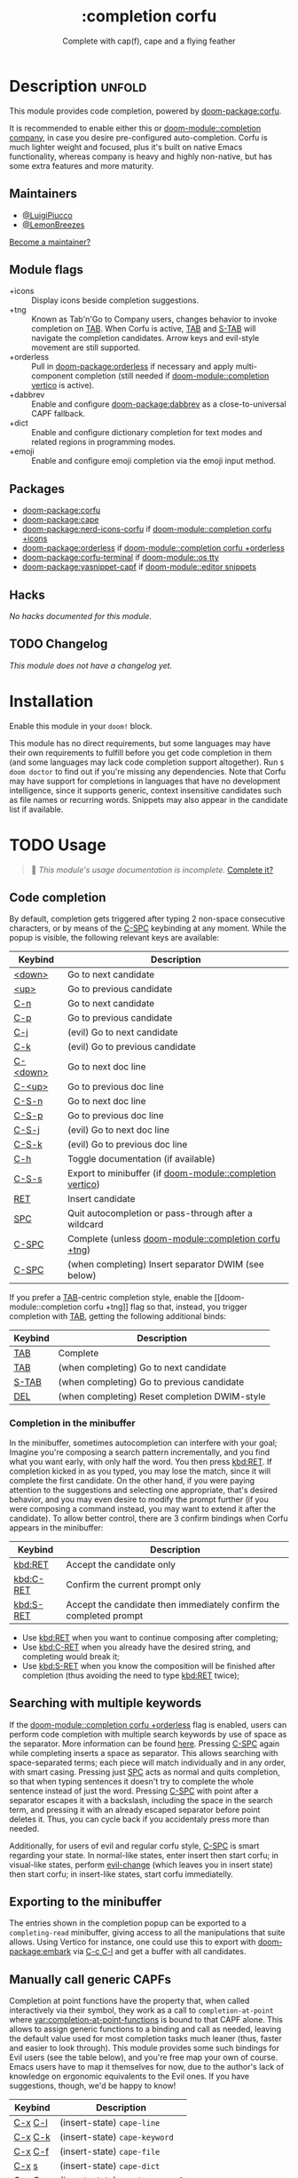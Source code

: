 #+title:    :completion corfu
#+subtitle: Complete with cap(f), cape and a flying feather
#+created:  September 9, 2022
#+since:    3.0.0 (#7002)

* Description :unfold:
This module provides code completion, powered by [[doom-package:corfu]].

It is recommended to enable either this or [[doom-module::completion company]], in
case you desire pre-configured auto-completion. Corfu is much lighter weight and
focused, plus it's built on native Emacs functionality, whereas company is heavy
and highly non-native, but has some extra features and more maturity.

** Maintainers
- [[doom-user:][@LuigiPiucco]]
- [[doom-user:][@LemonBreezes]]

[[doom-contrib-maintainer:][Become a maintainer?]]

** Module flags
- +icons ::
  Display icons beside completion suggestions.
- +tng ::
  Known as Tab'n'Go to Company users, changes behavior to invoke completion on
  [[kbd:][TAB]]. When Corfu is active, [[kbd:][TAB]] and [[kbd:][S-TAB]] will navigate the completion
  candidates. Arrow keys and evil-style movement are still supported.
- +orderless ::
  Pull in [[doom-package:orderless]] if necessary and apply multi-component
  completion (still needed if [[doom-module::completion vertico]] is active).
- +dabbrev ::
  Enable and configure [[doom-package:dabbrev]] as a close-to-universal CAPF
  fallback.
- +dict ::
  Enable and configure dictionary completion for text modes and related regions
  in programming modes.
- +emoji ::
  Enable and configure emoji completion via the emoji input method.

** Packages
- [[doom-package:corfu]]
- [[doom-package:cape]]
- [[doom-package:nerd-icons-corfu]] if [[doom-module::completion corfu +icons]]
- [[doom-package:orderless]] if [[doom-module::completion corfu +orderless]]
- [[doom-package:corfu-terminal]] if [[doom-module::os tty]]
- [[doom-package:yasnippet-capf]] if [[doom-module::editor snippets]]

** Hacks
/No hacks documented for this module./

** TODO Changelog
# This section will be machine generated. Don't edit it by hand.
/This module does not have a changelog yet./

* Installation
Enable this module in your ~doom!~ block.

This module has no direct requirements, but some languages may have their own
requirements to fulfill before you get code completion in them (and some
languages may lack code completion support altogether). Run ~$ doom doctor~ to
find out if you're missing any dependencies. Note that Corfu may have support
for completions in languages that have no development intelligence, since it
supports generic, context insensitive candidates such as file names or recurring
words. Snippets may also appear in the candidate list if available.

* TODO Usage
#+begin_quote
 🔨 /This module's usage documentation is incomplete./ [[doom-contrib-module:][Complete it?]]
#+end_quote

** Code completion
By default, completion gets triggered after typing 2 non-space consecutive
characters, or by means of the [[kbd:][C-SPC]] keybinding at any moment. While the popup
is visible, the following relevant keys are available:

| Keybind  | Description                                               |
|----------+-----------------------------------------------------------|
| [[kbd:][<down>]]   | Go to next candidate                                      |
| [[kbd:][<up>]]     | Go to previous candidate                                  |
| [[kbd:][C-n]]      | Go to next candidate                                      |
| [[kbd:][C-p]]      | Go to previous candidate                                  |
| [[kbd:][C-j]]      | (evil) Go to next candidate                               |
| [[kbd:][C-k]]      | (evil) Go to previous candidate                           |
| [[kbd:][C-<down>]] | Go to next doc line                                       |
| [[kbd:][C-<up>]]   | Go to previous doc line                                   |
| [[kbd:][C-S-n]]    | Go to next doc line                                       |
| [[kbd:][C-S-p]]    | Go to previous doc line                                   |
| [[kbd:][C-S-j]]    | (evil) Go to next doc line                                |
| [[kbd:][C-S-k]]    | (evil) Go to previous doc line                            |
| [[kbd:][C-h]]      | Toggle documentation (if available)                       |
| [[kbd:][C-S-s]]    | Export to minibuffer (if [[doom-module::completion vertico]]) |
| [[kbd:][RET]]      | Insert candidate                                          |
| [[kbd:][SPC]]      | Quit autocompletion or pass-through after a wildcard      |
| [[kbd:][C-SPC]]    | Complete (unless [[doom-module::completion corfu +tng]])      |
| [[kbd:][C-SPC]]    | (when completing) Insert separator DWIM (see below)       |

If you prefer a [[kbd:][TAB]]-centric completion style, enable the [[doom-module::completion
corfu +tng]] flag so that, instead, you trigger completion with [[kbd:][TAB]], getting the
following additional binds:

| Keybind | Description                                   |
|---------+-----------------------------------------------|
| [[kbd:][TAB]]     | Complete                                      |
| [[kbd:][TAB]]     | (when completing) Go to next candidate        |
| [[kbd:][S-TAB]]   | (when completing) Go to previous candidate    |
| [[kbd:][DEL]]     | (when completing) Reset completion DWIM-style |

*** Completion in the minibuffer
In the minibuffer, sometimes autocompletion can interfere with your goal;
Imagine you're composing a search pattern incrementally, and you find what you
want early, with only half the word. You then press [[kbd:RET]]. If completion
kicked in as you typed, you may lose the match, since it will complete the
first candidate. On the other hand, if you were paying attention to the
suggestions and selecting one appropriate, that's desired behavior, and you may
even desire to modify the prompt further (if you were composing a command
instead, you may want to extend it after the candidate). To allow better
control, there are 3 confirm bindings when Corfu appears in the minibuffer:

| Keybind   | Description                                                        |
|-----------+--------------------------------------------------------------------|
| [[kbd:RET]]   | Accept the candidate only                                          |
| [[kbd:C-RET]] | Confirm the current prompt only                                    |
| [[kbd:S-RET]] | Accept the candidate then immediately confirm the completed prompt |

- Use [[kbd:RET]] when you want to continue composing after completing;
- Use [[kbd:C-RET]] when you already have the desired string, and completing would
  break it;
- Use [[kbd:S-RET]] when you know the composition will be finished after completion
  (thus avoiding the need to type [[kbd:RET]] twice);

** Searching with multiple keywords
If the [[doom-module::completion corfu +orderless]] flag is enabled, users can
perform code completion with multiple search keywords by use of space as the
separator. More information can be found [[https://github.com/oantolin/orderless#company][here]]. Pressing [[kdb:][C-SPC]] again while
completing inserts a space as separator. This allows searching with
space-separated terms; each piece will match individually and in any order, with
smart casing. Pressing just [[kbd:][SPC]] acts as normal and quits completion, so that
when typing sentences it doesn't try to complete the whole sentence instead of
just the word. Pressing [[kdb:][C-SPC]] with point after a separator escapes it with a
backslash, including the space in the search term, and pressing it with an
already escaped separator before point deletes it. Thus, you can cycle back if
you accidentaly press more than needed.

Additionally, for users of evil and regular corfu style, [[kdb:][C-SPC]] is smart
regarding your state. In normal-like states, enter insert then start corfu; in
visual-like states, perform [[help:evil-change][evil-change]] (which leaves you in insert state) then
start corfu; in insert-like states, start corfu immediatelly.

** Exporting to the minibuffer
The entries shown in the completion popup can be exported to a ~completing-read~
minibuffer, giving access to all the manipulations that suite allows. Using
Vertico for instance, one could use this to export with [[doom-package:embark]] via
[[kbd:][C-c C-l]] and get a buffer with all candidates.

** Manually call generic CAPFs
Completion at point functions have the property that, when called interactively
via their symbol, they work as a call to ~completion-at-point~ where
[[var:completion-at-point-functions]] is bound to that CAPF alone. This allows to
assign generic functions to a binding and call as needed, leaving the default
value used for most completion tasks much leaner (thus, faster and easier to
look through). This module provides some such bindings for Evil users (see the
table below), and you're free map your own of course. Emacs users have to map it
themselves for now, due to the author's lack of knowledge on ergonomic
equivalents to the Evil ones. If you have suggestions, though, we'd be happy to
know!

| Keybind | Description                     |
|---------+---------------------------------|
| [[kbd:][C-x]] [[kbd:][C-l]] | (insert-state) ~cape-line~      |
| [[kbd:][C-x]] [[kbd:][C-k]] | (insert-state) ~cape-keyword~   |
| [[kbd:][C-x]] [[kbd:][C-f]] | (insert-state) ~cape-file~      |
| [[kbd:][C-x]] [[kbd:][s]]   | (insert-state) ~cape-dict~      |
| [[kbd:][C-x]] [[kbd:][C-s]] | (insert-state) ~yasnippet-capf~ |
| [[kbd:][C-x]] [[kbd:][C-n]] | (insert-state) ~cape-dabbrev~   |
| [[kbd:][C-x]] [[kbd:][C-p]] | (insert-state) ~cape-history~   |

* Configuration
A few variables may be set to change behavior of this module:

- [[var:completion-at-point-functions]] ::
  This is not a module/package variable, but a builtin Emacs one. Even so, it's
  very important to how Corfu works, so we document it here. It contains a list
  of functions that are called in turn to generate completion candidates. The
  regular (non-lexical) value should contain few entries and they should
  generally be context aware, so as to predict what you need. Additional
  functions can be added as you get into more and more specific contexts. Also,
  there may be cases where you know beforehand the kind of candidate needed, and
  want to enable only that one. For this, the variable may be lexically bound to
  the correct value, or you may call the CAPF interactively if a single function
  is all you need.
- [[var:corfu-auto-delay]] ::
  Number of seconds till completion occurs automatically. Defaults to 0.1.
- [[var:corfu-auto-prefix]] ::
  Number of characters till auto-completion starts to happen. Defaults to 2.
- [[var:corfu-on-exact-match]] ::
  Configures behavior for exact matches. Its default is nil, and it's
  recommended to leave it at that. Otherwise, single matches on snippet keys
  expand immediately.
- [[var:+corfu-buffer-scanning-size-limit]]  ::
  Sets the maximum buffer size to be scanned by ~cape-dabbrev~. Defaults to 1
  MB. Set this if you are having performance problems using the CAPF.
- [[var:+corfu-want-C-x-bindings]]  ::
  Enables autocompletion backends to be bound under the ~C-x~ prefix. This
  overrides some built-in Emacs keybindings.

** Adding CAPFs to a mode
To add other CAPFs on a mode-per-mode basis, put either of the following in your
~config.el~:

#+begin_src emacs-lisp
(add-hook! some-mode (add-hook 'completion-at-point-functions #'some-capf depth t))
;; OR, but note the different call signature
(add-hook 'some-mode-hook (lambda () (add-hook 'completion-at-point-functions #'some-capf depth t)))
#+end_src

~DEPTH~ above is an integer between -100, 100, and defaults to 0 of omitted.  Also
see ~add-hook!~'s documentation for additional ways to call it. ~add-hook~ only
accepts the quoted arguments form above.

** Adding CAPFs to a key
To add other CAPFs to keys, adapt the snippet below into your ~config.el~:
#+begin_src emacs-lisp
;; For binding inside `corfu-mode-map'. Line 1 ensures the binding only exists
;; after some-mode-hook runs. Line 2 is needed only if the binding can't leak
;; into other Corfu buffers. When neither of the above make sense, the `map!'
;; call is enough.
(add-hook! some-mode ; Only needed if the binding is mode-specific
           (make-local-variable 'corfu-mode-map)
           (map! :map corfu-mode-map
                 :prefix "C-x" ; C-x is usually used as prefix, but it's not required
                 "e" #'cape-emoji)) ; Evil users probably want :i to avoid this in other states
#+end_src

* Troubleshooting
[[doom-report:][Report an issue?]]

If you have performance issues with ~cape-dabbrev~, the first thing I recommend
doing is to look at the list of buffers Dabbrev is scanning:

#+begin_src emacs-lisp
(dabbrev--select-buffers) ; => (#<buffer README.org> #<buffer config.el<3>> #<buffer cape.el> ...)
(length (dabbrev--select-buffers)) ; => 37
#+end_src

... and modify ~dabbrev-ignored-buffer-regexps~ or ~dabbrev-ignored-buffer-modes~
accordingly.

If you see garbage completion candidates, you can use the following command to
debug the issue:

#+begin_src emacs-lisp
;;;###autoload
(defun search-in-dabbrev-buffers (search-string)
  "Search for SEARCH-STRING in all buffers returned by `dabbrev--select-buffers'."
  (interactive "sSearch string: ")
  (let ((buffers (dabbrev--select-buffers)))
    (multi-occur buffers search-string)))

;; Example usage:
(search-in-dabbrev-buffers "\342\200\231")
#+end_src

* Frequently asked questions
/This module has no FAQs yet./ [[doom-suggest-faq:][Ask one?]]

* TODO Appendix
#+begin_quote
 🔨 This module has no appendix yet. [[doom-contrib-module:][Write one?]]
#+end_quote
